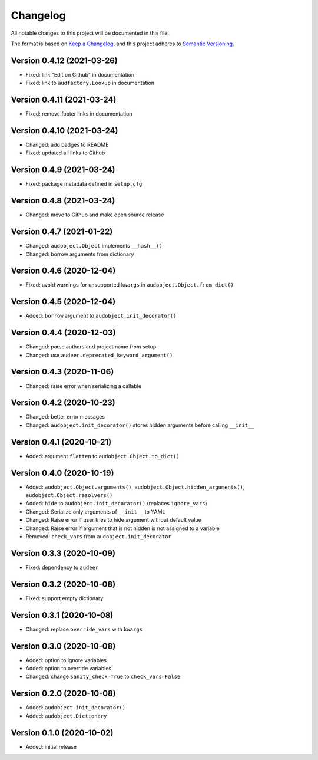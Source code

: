 Changelog
=========

All notable changes to this project will be documented in this file.

The format is based on `Keep a Changelog`_,
and this project adheres to `Semantic Versioning`_.


Version 0.4.12 (2021-03-26)
---------------------------

* Fixed: link "Edit on Github" in documentation
* Fixed: link to ``audfactory.Lookup`` in documentation


Version 0.4.11 (2021-03-24)
---------------------------

* Fixed: remove footer links in documentation


Version 0.4.10 (2021-03-24)
---------------------------

* Changed: add badges to README
* Fixed: updated all links to Github


Version 0.4.9 (2021-03-24)
--------------------------

* Fixed: package metadata defined in ``setup.cfg``


Version 0.4.8 (2021-03-24)
--------------------------

* Changed: move to Github and make open source release


Version 0.4.7 (2021-01-22)
--------------------------

* Changed: ``audobject.Object`` implements ``__hash__()``
* Changed: borrow arguments from dictionary


Version 0.4.6 (2020-12-04)
--------------------------

* Fixed: avoid warnings for unsupported ``kwargs`` in
  ``audobject.Object.from_dict()``

Version 0.4.5 (2020-12-04)
--------------------------

* Added: ``borrow`` argument to ``audobject.init_decorator()``

Version 0.4.4 (2020-12-03)
--------------------------

* Changed: parse authors and project name from setup
* Changed: use ``audeer.deprecated_keyword_argument()``

Version 0.4.3 (2020-11-06)
--------------------------

* Changed: raise error when serializing a callable

Version 0.4.2 (2020-10-23)
--------------------------

* Changed: better error messages
* Changed: ``audobject.init_decorator()`` stores hidden arguments
  before calling ``__init__``

Version 0.4.1 (2020-10-21)
--------------------------

* Added: argument ``flatten`` to ``audobject.Object.to_dict()``

Version 0.4.0 (2020-10-19)
--------------------------

* Added: ``audobject.Object.arguments()``,
  ``audobject.Object.hidden_arguments()``,
  ``audobject.Object.resolvers()``
* Added: ``hide`` to ``audobject.init_decorator()`` (replaces ``ignore_vars``)
* Changed: Serialize only arguments of ``__init__`` to YAML
* Changed: Raise error if user tries to hide argument without default value
* Changed: Raise error if argument that is not hidden is not assigned to a variable
* Removed: ``check_vars`` from ``audobject.init_decorator``

Version 0.3.3 (2020-10-09)
--------------------------

* Fixed: dependency to ``audeer``

Version 0.3.2 (2020-10-08)
--------------------------

* Fixed: support empty dictionary

Version 0.3.1 (2020-10-08)
--------------------------

* Changed: replace ``override_vars`` with ``kwargs``

Version 0.3.0 (2020-10-08)
--------------------------

* Added: option to ignore variables
* Added: option to override variables
* Changed: change ``sanity_check=True`` to ``check_vars=False``

Version 0.2.0 (2020-10-08)
--------------------------

* Added: ``audobject.init_decorator()``
* Added: ``audobject.Dictionary``

Version 0.1.0 (2020-10-02)
--------------------------

* Added: initial release


.. _Keep a Changelog:
    https://keepachangelog.com/en/1.0.0/
.. _Semantic Versioning:
    https://semver.org/spec/v2.0.0.html
